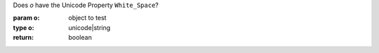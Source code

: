 Does `o` have the Unicode Property ``White_Space``?

:param o: object to test
:type o: unicode|string
:return: boolean

